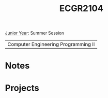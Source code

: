 :PROPERTIES:
:ID:       4680fbae-ac2d-4a0d-af6e-1085076535e9
:END:
#+title: ECGR2104
 [[id:8f66a02f-5cbd-4309-97b3-636bcf7453d3][Junior Year]]: Summer Session

| Computer Engineering Programming II |

* Notes
:PROPERTIES:
:ID:       9a465709-df21-4e37-9c16-efd2e9244729
:ROAM_ALIASES: ecgr2104-notes
:END:


* Projects
:PROPERTIES:
:ID:       39ae7a57-b49f-4a59-8f58-8e33f71df8a7
:ROAM_ALIASES: ecgr2104-projects
:END:
